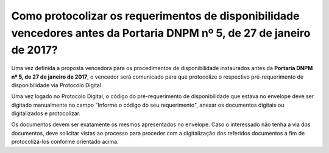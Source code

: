 ﻿Como protocolizar os requerimentos de disponibilidade vencedores antes da Portaria DNPM nº 5, de 27 de janeiro de 2017?
========================================================================================================================

Uma vez definida a proposta vencedora para os procedimentos de disponibilidade instaurados antes da **Portaria DNPM nº 5, de 27 de janeiro de 2017**, o vencedor será comunicado para que protocolize o respectivo pré-requerimento de disponibilidade via Protocolo Digital.

Uma vez logado no Protocolo Digital, o código do pré-requerimento de disponibilidade que estava no envelope deve ser digitado manualmente no campo "Informe o código do seu requerimento", anexar os documentos digitais ou digitalizados e protocolizar.  

Os documentos devem ser exatamente os mesmos apresentados no envelope. Caso o interessado não tenha a via dos documentos, deve solicitar vistas ao processo para proceder com a digitalização dos referidos documentos a fim de protocolizá-los conforme orientado acima.
